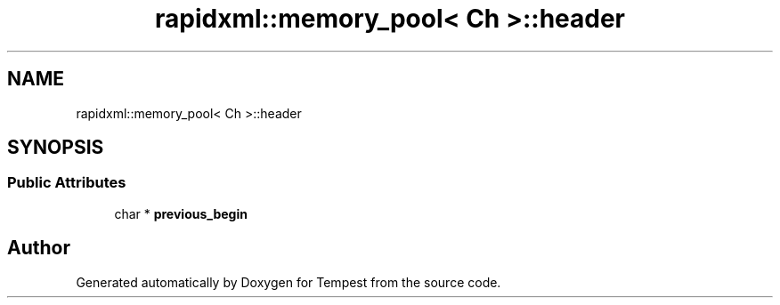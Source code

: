 .TH "rapidxml::memory_pool< Ch >::header" 3 "Mon Mar 2 2020" "Tempest" \" -*- nroff -*-
.ad l
.nh
.SH NAME
rapidxml::memory_pool< Ch >::header
.SH SYNOPSIS
.br
.PP
.SS "Public Attributes"

.in +1c
.ti -1c
.RI "char * \fBprevious_begin\fP"
.br
.in -1c

.SH "Author"
.PP 
Generated automatically by Doxygen for Tempest from the source code\&.
